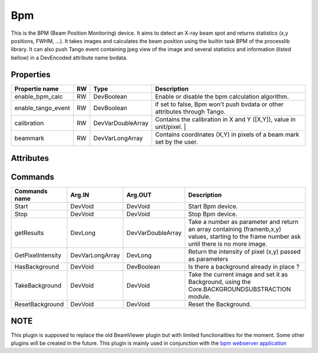 Bpm
=======================

This is the BPM (Beam Position Monitoring) device. It aims to detect an X-ray beam spot and returns statistics (x,y positions, FWHM, ...).
It takes images and calculates the beam position using the builtin task BPM of the processlib library.
It can also push Tango event containing jpeg view of the image and several statistics and information (listed bellow) in a DevEncoded attribute name bvdata.


Properties
----------

====================    ====== ====================  ================================================================================================================
Propertie name          RW     Type                  Description
====================    ====== ====================  ================================================================================================================
enable_bpm_calc         RW     DevBoolean            Enable or disable the bpm calculation algorithm.
enable_tango_event      RW     DevBoolean            if set to false, Bpm won't push bvdata or other attributes through Tango.
calibration             RW     DevVarDoubleArray     Contains the calibration in X and Y ([X,Y]), value in unit/pixel.                                                                  |
beammark                RW     DevVarLongArray       Contains coordinates (X,Y) in pixels of a beam mark set by the user.
====================    ====== ====================  ================================================================================================================


Attributes
----------

====================   ====== ==========      ================================================================================================================
Attribute name         RW     Type            Description
====================   ====== ==========      ================================================================================================================
buffersize             RW     DevLong         Size of the buffer where a certain amount of images will be store before re-writing on the first one.
x                      RO     DevDouble       coordinate on the x axis of the beam return by the BPM task. If the algorithm couldn't find a X value then it
                                              is set at -1.
y                      RO     DevDouble       Same as x but for Y axis.
txy                    RO     DevDouble       Return an array [timestamp,x,y] of the last acquisition.
automatic_aoi          RW     DevBoolean      true or false for the AOI mode.
intensity              RO     DevDouble       Intensity of the area around beam.
max_intensity          RO     DevDouble       Maximum intensity on the image.
proj_x                 RO     DevLong         Array containing sum of all pixel´s intensity on axis x
proj_y                 RO     DevLong         Same as proj_x but on y axis.
fwhm_x                 RO     DevDouble       Full width at half of maximum on the profil X.
fwhm_y                 RO     DevDouble       same as fwhm_x but on y axis profil.
autoscale              RW     DevBoolean      Activate autoscale transformation on the image. (use min and max intensity on it in order to scale).
lut_method             RW     DevString       Method used in the transformation of image. can be "LOG" or "LINEAR".
color_map              RW     DevBoolean      Image in black and white(color_map=false), or use a color map to display colors based on intensity.
bvdata                 RO     DevEncoded      Attribute regrouping the image (jpeg format) and numerous information on it, such as timestamp,
                                              number of the frame, x, y, txy, ...
                                              Everything is pack throught struck module and is either send in a Tango event or directly read.
                                              WARNING : You need to have the decode function in order to read (can be found in the webserver
                                              Bpm, currently here : https://gitlab.esrf.fr/limagroup/bpm-web )
calibration            RW     DevDouble       Attribute version of the calibration property.
beammark               RW     DevLong         Attribute version of the beammark property.
enable_bpm_calc        RW     DevBoolean      Enable or disable the bpm calculation algorithm.
====================   ====== ==========     ================================================================================================================


Commands
----------

====================    ==================== ====================     ================================================================================================================
Commands name		    Arg.IN               Arg.OUT			      Description
====================    ==================== ====================     ================================================================================================================
Start                   DevVoid              DevVoid                  Start Bpm device.
Stop                    DevVoid              DevVoid                  Stop Bpm device.
getResults              DevLong              DevVarDoubleArray        Take a number as parameter and return an array containing (framenb,x,y) values, starting to the
                                                                      frame number ask until there is no more image.
GetPixelIntensity       DevVarLongArray      DevLong                  Return the intensity of pixel (x,y) passed as parameters
HasBackground           DevVoid              DevBoolean               Is there a background already in place ?
TakeBackground          DevVoid              DevVoid                  Take the current image and set it as Background, using the Core.BACKGROUNDSUBSTRACTION module.
ResetBackground         DevVoid              DevVoid                  Reset the Background.
====================    ==================== ====================     ================================================================================================================

NOTE
----------
This plugin is supposed to replace the old BeamViewer plugin but with limited functionalities for the moment.
Some other plugins will be created in the future.
This plugin is mainly used in conjunction with the `bpm webserver application <https://gitlab.esrf.fr/limagroup/bpm-web>`_
